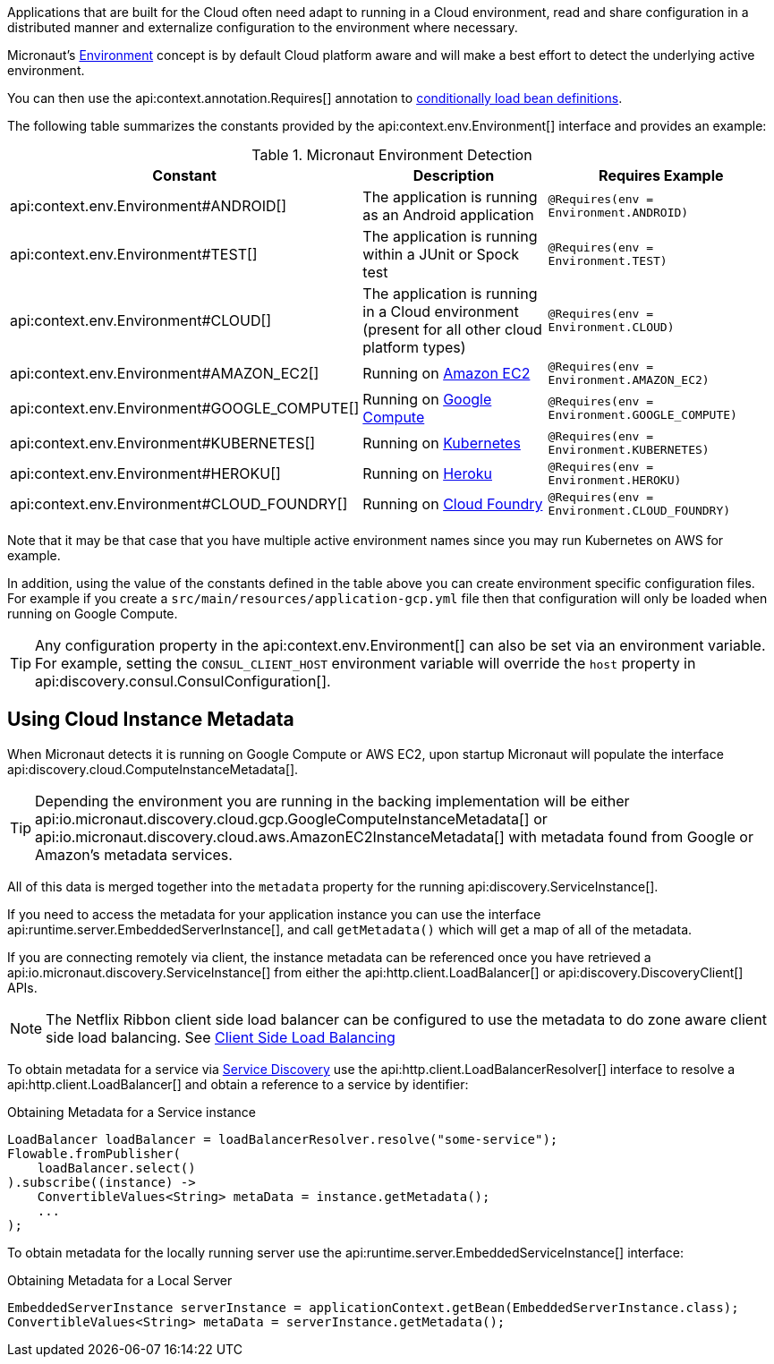 Applications that are built for the Cloud often need adapt to running in a Cloud environment, read and share configuration in a distributed manner and externalize configuration to the environment where necessary.

Micronaut's <<environments, Environment>> concept is by default Cloud platform aware and will make a best effort to detect the underlying active environment.

You can then use the api:context.annotation.Requires[] annotation to <<conditionalBeans,conditionally load bean definitions>>.

The following table summarizes the constants provided by the api:context.env.Environment[] interface and provides an example:

.Micronaut Environment Detection
|===
|Constant|Description |Requires Example

|api:context.env.Environment#ANDROID[]
|The application is running as an Android application
|`@Requires(env = Environment.ANDROID)`

|api:context.env.Environment#TEST[]
|The application is running within a JUnit or Spock test
|`@Requires(env = Environment.TEST)`

|api:context.env.Environment#CLOUD[]
|The application is running in a Cloud environment (present for all other cloud platform types)
|`@Requires(env = Environment.CLOUD)`

|api:context.env.Environment#AMAZON_EC2[]
|Running on https://aws.amazon.com/ec2[Amazon EC2]
|`@Requires(env = Environment.AMAZON_EC2)`

|api:context.env.Environment#GOOGLE_COMPUTE[]
|Running on https://cloud.google.com/compute/[Google Compute]
|`@Requires(env = Environment.GOOGLE_COMPUTE)`

|api:context.env.Environment#KUBERNETES[]
|Running on https://www.kubernetes.io[Kubernetes]
|`@Requires(env = Environment.KUBERNETES)`

|api:context.env.Environment#HEROKU[]
|Running on https://heroku.com[Heroku]
|`@Requires(env = Environment.HEROKU)`

|api:context.env.Environment#CLOUD_FOUNDRY[]
|Running on https://www.cloudfoundry.org[Cloud Foundry]
|`@Requires(env = Environment.CLOUD_FOUNDRY)`

|===

Note that it may be that case that you have multiple active environment names since you may run Kubernetes on AWS for example.

In addition, using the value of the constants defined in the table above you can create environment specific configuration files. For example if you create a `src/main/resources/application-gcp.yml` file then that configuration will only be loaded when running on Google Compute.

TIP: Any configuration property in the api:context.env.Environment[] can also be set via an environment variable. For example, setting the `CONSUL_CLIENT_HOST` environment variable will override the `host` property in api:discovery.consul.ConsulConfiguration[].


== Using Cloud Instance Metadata


When Micronaut detects it is running on Google Compute or AWS EC2, upon startup Micronaut will populate the interface api:discovery.cloud.ComputeInstanceMetadata[].

TIP: Depending the environment you are running in the backing implementation will be either api:io.micronaut.discovery.cloud.gcp.GoogleComputeInstanceMetadata[] or api:io.micronaut.discovery.cloud.aws.AmazonEC2InstanceMetadata[] with metadata found from Google or Amazon's metadata services.

All of this data is merged together into the `metadata` property for the running api:discovery.ServiceInstance[].

If you need to access the metadata for your application instance you can use the interface api:runtime.server.EmbeddedServerInstance[], and call `getMetadata()` which will get a map of all of the metadata.


If you are connecting remotely via client, the instance metadata can be referenced once you have retrieved a api:io.micronaut.discovery.ServiceInstance[] from either the api:http.client.LoadBalancer[] or api:discovery.DiscoveryClient[] APIs.

NOTE: The Netflix Ribbon client side load balancer can be configured to use the metadata to do zone aware client side load balancing. See <<clientSideLoadBalancing,Client Side Load Balancing>>

To obtain metadata for a service via <<serviceDiscovery,Service Discovery>> use the api:http.client.LoadBalancerResolver[] interface to resolve a api:http.client.LoadBalancer[] and obtain a reference to a service by identifier:

.Obtaining Metadata for a Service instance
[source,java]
----
LoadBalancer loadBalancer = loadBalancerResolver.resolve("some-service");
Flowable.fromPublisher(
    loadBalancer.select()
).subscribe((instance) ->
    ConvertibleValues<String> metaData = instance.getMetadata();
    ...
);
----


To obtain metadata for the locally running server use the api:runtime.server.EmbeddedServiceInstance[] interface:


.Obtaining Metadata for a Local Server
[source,java]
----
EmbeddedServerInstance serverInstance = applicationContext.getBean(EmbeddedServerInstance.class);
ConvertibleValues<String> metaData = serverInstance.getMetadata();
----







